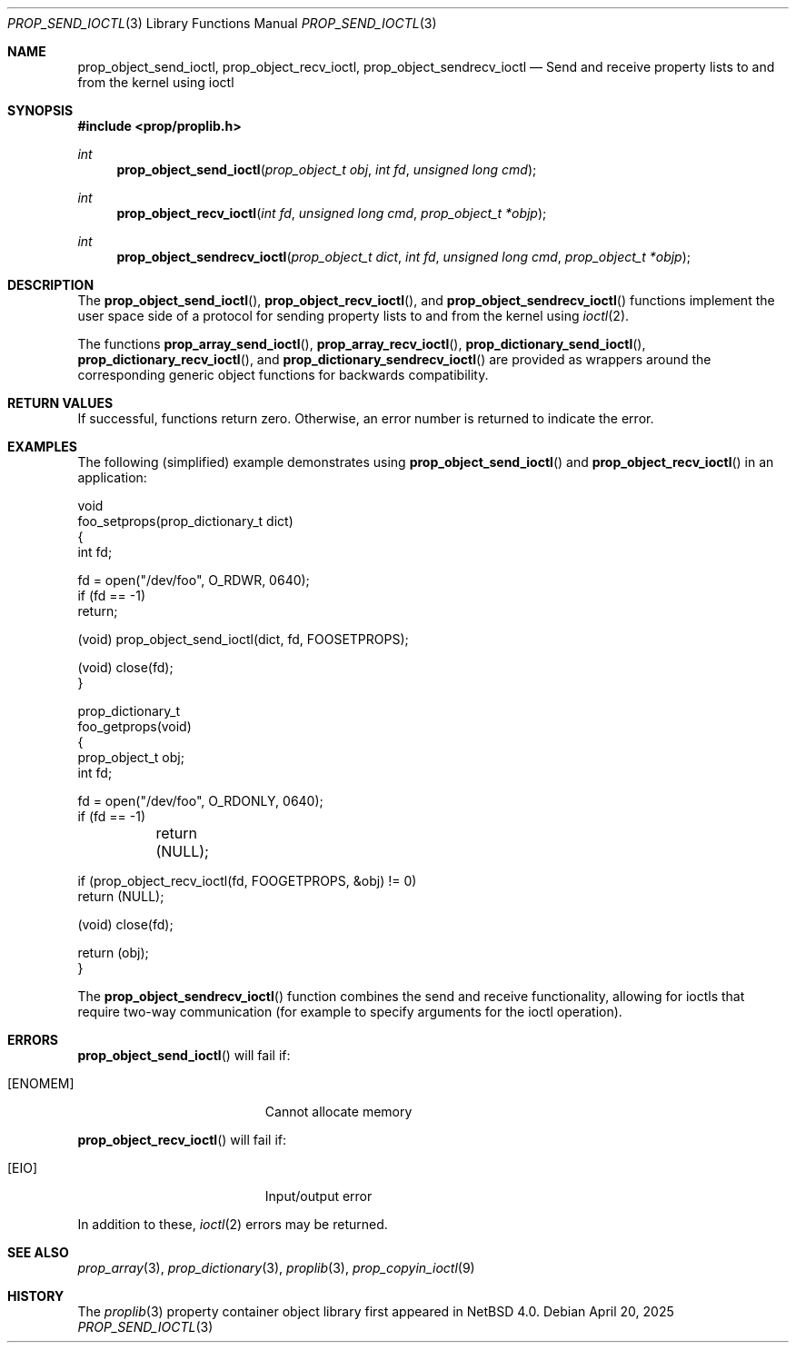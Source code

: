 .\"	$NetBSD: prop_send_ioctl.3,v 1.11 2025/04/23 02:58:52 thorpej Exp $
.\"
.\" Copyright (c) 2006 The NetBSD Foundation, Inc.
.\" All rights reserved.
.\"
.\" This code is derived from software contributed to The NetBSD Foundation
.\" by Jason R. Thorpe.
.\"
.\" Redistribution and use in source and binary forms, with or without
.\" modification, are permitted provided that the following conditions
.\" are met:
.\" 1. Redistributions of source code must retain the above copyright
.\" notice, this list of conditions and the following disclaimer.
.\" 2. Redistributions in binary form must reproduce the above copyright
.\" notice, this list of conditions and the following disclaimer in the
.\" documentation and/or other materials provided with the distribution.
.\"
.\" THIS SOFTWARE IS PROVIDED BY THE NETBSD FOUNDATION, INC. AND CONTRIBUTORS
.\" ``AS IS'' AND ANY EXPRESS OR IMPLIED WARRANTIES, INCLUDING, BUT NOT LIMITED
.\" TO, THE IMPLIED WARRANTIES OF MERCHANTABILITY AND FITNESS FOR A PARTICULAR
.\" PURPOSE ARE DISCLAIMED.  IN NO EVENT SHALL THE FOUNDATION OR CONTRIBUTORS
.\" BE LIABLE FOR ANY DIRECT, INDIRECT, INCIDENTAL, SPECIAL, EXEMPLARY, OR
.\" CONSEQUENTIAL DAMAGES (INCLUDING, BUT NOT LIMITED TO, PROCUREMENT OF
.\" SUBSTITUTE GOODS OR SERVICES; LOSS OF USE, DATA, OR PROFITS; OR BUSINESS
.\" INTERRUPTION) HOWEVER CAUSED AND ON ANY THEORY OF LIABILITY, WHETHER IN
.\" CONTRACT, STRICT LIABILITY, OR TORT (INCLUDING NEGLIGENCE OR OTHERWISE)
.\" ARISING IN ANY WAY OUT OF THE USE OF THIS SOFTWARE, EVEN IF ADVISED OF THE
.\" POSSIBILITY OF SUCH DAMAGE.
.\"
.Dd April 20, 2025
.Dt PROP_SEND_IOCTL 3
.Os
.Sh NAME
.Nm prop_object_send_ioctl ,
.Nm prop_object_recv_ioctl ,
.Nm prop_object_sendrecv_ioctl
.Nd Send and receive property lists to and from the kernel using ioctl
.Sh SYNOPSIS
.In prop/proplib.h
.Ft int
.Fn prop_object_send_ioctl "prop_object_t obj" "int fd" "unsigned long cmd"
.Ft int
.Fn prop_object_recv_ioctl "int fd" "unsigned long cmd" "prop_object_t *objp"
.Ft int
.Fn prop_object_sendrecv_ioctl "prop_object_t dict" "int fd" \
    "unsigned long cmd" "prop_object_t *objp"
.Sh DESCRIPTION
The
.Fn prop_object_send_ioctl ,
.Fn prop_object_recv_ioctl ,
and
.Fn prop_object_sendrecv_ioctl
functions implement the user space side of a protocol for sending property
lists to and from the kernel using
.Xr ioctl 2 .
.Pp
The functions
.Fn prop_array_send_ioctl ,
.Fn prop_array_recv_ioctl ,
.Fn prop_dictionary_send_ioctl ,
.Fn prop_dictionary_recv_ioctl ,
and
.Fn prop_dictionary_sendrecv_ioctl
are provided as wrappers around the corresponding generic object
functions for backwards compatibility.
.Sh RETURN VALUES
If successful, functions return zero.
Otherwise, an error number is returned to indicate the error.
.Sh EXAMPLES
The following
.Pq simplified
example demonstrates using
.Fn prop_object_send_ioctl
and
.Fn prop_object_recv_ioctl
in an application:
.Bd -literal
void
foo_setprops(prop_dictionary_t dict)
{
    int fd;

    fd = open("/dev/foo", O_RDWR, 0640);
    if (fd == -1)
        return;

    (void) prop_object_send_ioctl(dict, fd, FOOSETPROPS);

    (void) close(fd);
}

prop_dictionary_t
foo_getprops(void)
{
    prop_object_t obj;
    int fd;

    fd = open("/dev/foo", O_RDONLY, 0640);
    if (fd == -1)
	return (NULL);

    if (prop_object_recv_ioctl(fd, FOOGETPROPS, \*[Am]obj) != 0)
        return (NULL);

    (void) close(fd);

    return (obj);
}
.Ed
.Pp
The
.Fn prop_object_sendrecv_ioctl
function combines the send and receive functionality, allowing for
ioctls that require two-way communication
.Pq for example to specify arguments for the ioctl operation .
.Sh ERRORS
.Fn prop_object_send_ioctl
will fail if:
.Bl -tag -width Er
.It Bq Er ENOMEM
Cannot allocate memory
.El
.Pp
.Fn prop_object_recv_ioctl
will fail if:
.Bl -tag -width Er
.It Bq Er EIO
Input/output error
.El
.Pp
In addition to these,
.Xr ioctl 2
errors may be returned.
.Sh SEE ALSO
.Xr prop_array 3 ,
.Xr prop_dictionary 3 ,
.Xr proplib 3 ,
.Xr prop_copyin_ioctl 9
.Sh HISTORY
The
.Xr proplib 3
property container object library first appeared in
.Nx 4.0 .
